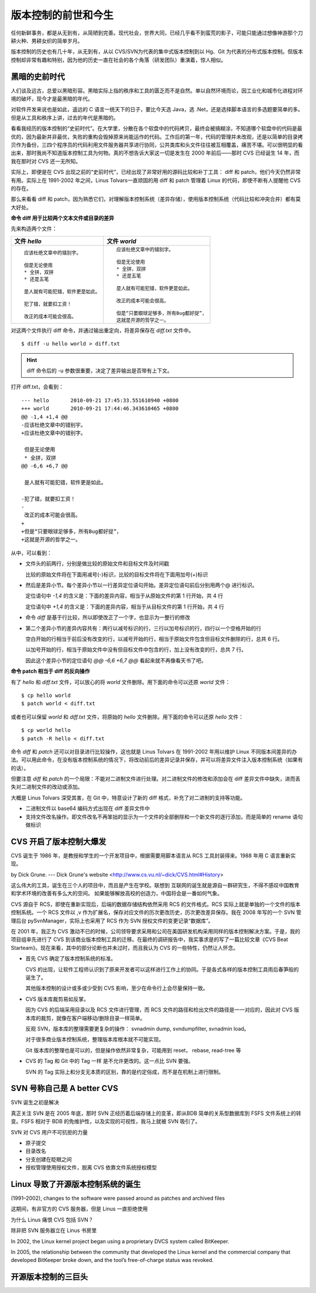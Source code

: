 版本控制的前世和今生
====================

任何新鲜事务，都是从无到有，从简陋到完善。现代社会，世界大同，已经几乎看不到蛮荒的影子，可能只能通过想像神游那个刀耕火种、男耕女织的简单岁月。

版本控制的历史也有几十年，从无到有，从以 CVS/SVN为代表的集中式版本控制到以 Hg、Git 为代表的分布式版本控制。但版本控制却非常有趣和特别，因为他的历史一直在社会的各个角落（研发团队）重演着，惊人相似。

黑暗的史前时代
---------------

人们谈及远古，总爱以黑暗形容。黑暗实际上指的秩序和工具的匮乏而不是自然。单以自然环境而论，因工业化和城市化进程对环境的破坏，现今才是最黑暗的年代。 

对软件开发来说也是如此，遥远的 C 语言一统天下的日子，要比今天选 Java，选 .Net，还是选择脚本语言的多选题要简单的多。但是从工具和秩序上讲，过去的年代是黑暗的。

看看我经历的版本控制的“史前时代”。在大学里，分散在各个软盘中的代码拷贝，最终会被搞糊涂，不知道哪个软盘中的代码是最优的，因为最新并非最优，失败的重构会毁掉原来尚能运作的代码。工作后的第一年，代码的管理并未改观，还是以简单的目录拷贝作为备份，三四个程序员的代码利用文件服务器共享进行协同，公共类库和头文件往往被互相覆盖，痛苦不堪。可以很明显的看出来，那时我尚不知道版本控制工具为何物。真的不想告诉大家这一切是发生在 2000 年前后——那时 CVS 已经诞生 14 年，而我在那时对 CVS 还一无所知。

实际上，即便是在 CVS 出现之前的“史前时代”，已经出现了非常好用的源码比较和补丁工具： diff 和 patch，他们今天仍然非常有用。实际上在 1991-2002 年之间，Linus Tolvars一直顽固的用 diff 和 patch 管理着 Linux 的代码，即使不断有人提醒他 CVS 的存在。

那么来看看 diff 和 patch，因为熟悉它们，对理解版本控制系统（差异存储），使用版本控制系统（代码比较和冲突合并）都有莫大好处。

**命令 diff 用于比较两个文本文件或目录的差异**

先来构造两个文件：

..   * 文件 `hello`
..   
..     ::
..   
..       应该杜绝文章中的错别宇。
..       
..       但是无论使用
..       * 全拼，双拼
..       * 还是五笔
..       
..       是人就有可能犯错，软件更是如此。
..       
..       犯了错，就要扣工资！
..       
..       改正的成本可能会很高。
..   
..   
..   * 文件 `world`
..   
..     ::
..   
..       应该杜绝文章中的错别字。
..       
..       但是无论使用
..       * 全拼，双拼
..       * 还是五笔
..       
..       是人就有可能犯错，软件更是如此。
..       
..       改正的成本可能会很高。
..       
..       但是“只要眼球足够多，所有Bug都好捉”，
..       这就是开源的哲学之一。


+-----------------------------------------+-------------------------------------------+
| 文件 `hello`                            | 文件 `world`                              |
+=========================================+===========================================+
|   ::                                    |   ::                                      |
|                                         |                                           |
|     应该杜绝文章中的错别宇。            |     应该杜绝文章中的错别字。              |
|                                         |                                           |
|     但是无论使用                        |     但是无论使用                          |
|     * 全拼，双拼                        |     * 全拼，双拼                          |
|     * 还是五笔                          |     * 还是五笔                            |
|                                         |                                           |
|     是人就有可能犯错，软件更是如此。    |     是人就有可能犯错，软件更是如此。      |
|                                         |                                           |
|     犯了错，就要扣工资！                |     改正的成本可能会很高。                |
|                                         |                                           |
|     改正的成本可能会很高。              |     但是“只要眼球足够多，所有Bug都好捉”， |
|                                         |     这就是开源的哲学之一。                |
+-----------------------------------------+-------------------------------------------+

对这两个文件执行 diff 命令，并通过输出重定向，将差异保存在 `diff.txt` 文件中。

::

  $ diff -u hello world > diff.txt

.. hint:: diff 命令后的 -u 参数很重要，决定了差异输出是否带有上下文。

打开 diff.txt，会看到：

::

  --- hello       2010-09-21 17:45:33.551610940 +0800
  +++ world       2010-09-21 17:44:46.343610465 +0800
  @@ -1,4 +1,4 @@
  -应该杜绝文章中的错别宇。
  +应该杜绝文章中的错别字。
   
   但是无论使用
   * 全拼，双拼
  @@ -6,6 +6,7 @@
   
   是人就有可能犯错，软件更是如此。
   
  -犯了错，就要扣工资！
  -
   改正的成本可能会很高。
  +
  +但是“只要眼球足够多，所有Bug都好捉”，
  +这就是开源的哲学之一。

从中，可以看到：

* 文件头的前两行，分别是做比较的原始文件和目标文件及时间戳

  比较的原始文件将在下面用减号(-)标识，比较的目标文件将在下面用加号(+)标识

* 然后是差异小节。每个差异小节以一行差异定位语句开始。差异定位语句前后分别用两个@ 进行标识。

  定位语句中 `-1,4` 的含义是：下面的差异内容，相当于从原始文件的第 1 行开始，共 4 行

  定位语句中 `+1,4` 的含义是：下面的差异内容，相当于从目标文件的第 1 行开始，共 4 行

* 命令 `diff` 是基于行比较，所以即使改正了一个字，也显示为一整行的修改

* 第二个差异小节的差异内容共有：两行以减号标识的行，三行以加号标识的行，四行以一个空格开始的行

  空白开始的行相当于前后没有改变的行，以减号开始的行，相当于原始文件包含但目标文件删除的行，总共 6 行。

  以加号开始的行，相当于原始文件中没有但目标文件中包含的行，加上没有改变的行，总共 7 行。

  因此这个差异小节的定位语句 `@@ -6,6 +6,7 @@` 看起来就不再像看天书了吧。

**命令 patch 相当于 diff 的反向操作**

有了 `hello` 和 `diff.txt` 文件，可以放心的将 `world` 文件删除。用下面的命令可以还原 `world` 文件：

::

  $ cp hello world
  $ patch world < diff.txt

或者也可以保留 `world` 和 `diff.txt` 文件，将原始的 `hello` 文件删除。用下面的命令可以还原 `hello` 文件：

::

  $ cp world hello
  $ patch -R hello < diff.txt

命令 `diff` 和 `patch` 还可以对目录进行比较操作，这也就是 Linus Tolvars 在 1991-2002 年用以维护 Linux 不同版本间差异的办法。可以用此命令，在没有版本控制系统的情况下，将改动前后的差异记录并保存，并可以将差异文件注入版本控制系统（如果有的话）。

但要注意 `diff` 和 `patch` 的一个局限：不能对二进制文件进行处理。对二进制文件的修改和添加会在 diff 差异文件中缺失，进而丢失对二进制文件的改动或添加。

大概是 Linus Tolvars 深受其害，在 Git 中，特意设计了新的 diff 格式，补充了对二进制的支持等功能。

* 二进制文件以 base64 编码方式出现在 diff 差异文件中
* 支持文件改名操作。即文件改名不再笨拙的显示为一个文件的全部删除和一个新文件的逐行添加，而是简单的 rename 语句做标识

CVS 开启了版本控制大爆发
-------------------------

CVS 诞生于 1986 年，是教授和学生的一个开发项目中，根据需要用脚本语言从 RCS 工具封装得来。1988 年用 C 语言重新实现。

by Dick Grune.  --- Dick Grune's website <http://www.cs.vu.nl/~dick/CVS.html#History>

这么伟大的工具，诞生在三个人的项目中，而且是产生在学校。联想到 互联网的诞生就是源自一群研究生，不得不感叹中国教育和学术环境的改善有多么大的空间。 如果能够解放高校的创造力，中国将会是一番如何气象。

CVS 源自于 RCS，即使在重新实现后，后端的数据存储结构依然采用 RCS 的文件格式。RCS 实际上就是单独的一个文件的版本控制系统。一个 RCS 文件以 ,v 作为扩展名，保存对应文件的历次更改历史，历次更改差异保存。我在 2008 年写的一个 SVN 管理后台 pySvnManager，实际上也采用了 RCS 作为 SVN 授权文件的变更记录“数据库”。

在 2001 年，我正为 CVS 激动不已的时候，公司领导要求采用和公司在美国研发机构采用同样的版本控制解决方案。于是，我的项目组率先进行了 CVS 到该商业版本控制工具的迁移。在最终的调研报告中，我实事求是的写了一篇比较文章《CVS Beat Starteam》。现在来看，其中的部分论断也并未过时，而且我认为 CVS 的一些特性，仍然让人怀念。

* 首先 CVS 确定了版本控制系统的标准。

  CVS 的出现，让软件工程师认识到了原来开发者可以这样进行工作上的协同。于是各式各样的版本控制工具雨后春笋般的诞生了。

  其他版本控制的设计或多或少受到 CVS 影响，至少在命令行上会尽量保持一致。

* CVS 版本库裁剪易如反掌。

  因为 CVS 的后端采用目录以及 RCS 文件进行管理，而 RCS 文件的路径和检出文件的路径是一一对应的，因此对 CVS 版本库的裁剪，就像在客户端移动/删除目录一样简单。

  反观 SVN，版本库的整理需要更复杂的操作： svnadmin dump, svndumpfilter, svnadmin load。

  对于很多商业版本控制系统，整理版本库根本就不可能实现。

  Git 版本库的整理也是可以的，但是操作依然非常复杂，可能用到 reset， rebase, read-tree 等

* CVS 的 Tag 和 Git 中的 Tag 一样 是不允许更改的。这一点比 SVN 要强。

  SVN 的 Tag 实际上和分支无本质的区别，靠的是约定俗成，而不是在机制上进行限制。

SVN 号称自己是 A better CVS
----------------------------

SVN 诞生之初是解决 

真正关注 SVN 是在 2005 年底，那时 SVN 正经历着后端存储上的变革，即从BDB 简单的关系型数据库到 FSFS 文件系统上的转变。FSFS 相对于 BDB 的免维护性，以及实现的可视性，我马上就被 SVN 吸引了。

SVN 对 CVS 用户不可抗拒的力量

* 原子提交
* 目录改名
* 分支创建在眨眼之间
* 授权管理使用授权文件，脱离 CVS 依靠文件系统授权模型

Linux 导致了开源版本控制系统的诞生
----------------------------------

(1991–2002), changes to the software were passed around as patches and archived files 

这期间，有非官方的 CVS 服务器，但是 Linus 一直拒绝使用

为什么 Linus 痛恨 CVS 包括 SVN？

除非把 SVN 服务器立在 Linus 书房里

In 2002, the Linux kernel project began using a proprietary DVCS system called BitKeeper.

In 2005, the relationship between the community that developed the Linux kernel and the commercial company that developed BitKeeper broke down, and the tool’s free-of-charge status was revoked.

开源版本控制的三巨头
--------------------

